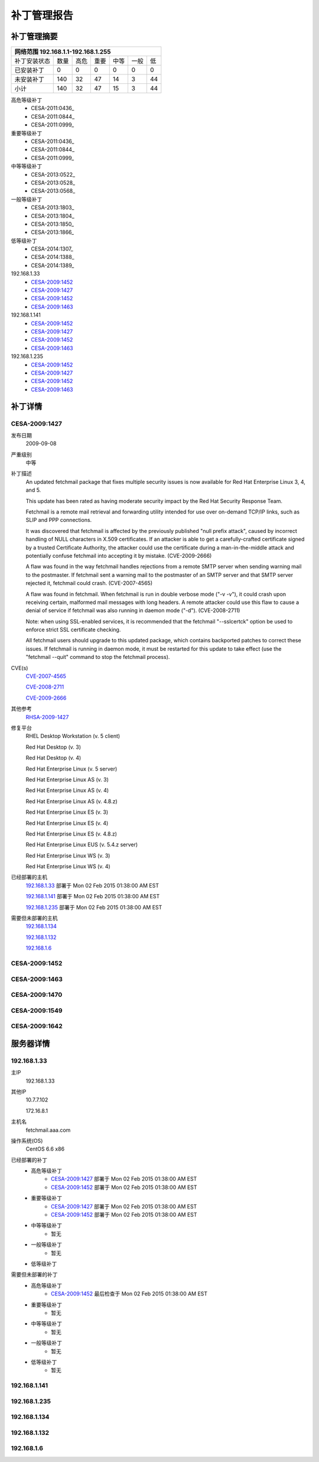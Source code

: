 ============ 
补丁管理报告
============

补丁管理摘要
------------ 
+------------+------------+-----------+------------+------------+-----------+------------+ 
| 网络范围 192.168.1.1-192.168.1.255                                                     | 
+============+============+===========+============+============+===========+============+ 
|补丁安装状态| 数量       | 高危      | 重要       | 中等       | 一般      | 低         | 
+------------+------------+-----------+------------+------------+-----------+------------+ 
| 已安装补丁 | 0          | 0         | 0          | 0          | 0         | 0          | 
+------------+------------+-----------+------------+------------+-----------+------------+ 
| 未安装补丁 | 140        | 32        | 47         | 14         | 3         |  44        | 
+------------+------------+-----------+------------+------------+-----------+------------+ 
| 小计       | 140        | 32        | 47         | 15         | 3         | 44         | 
+------------+------------+-----------+------------+------------+-----------+------------+ 

高危等级补丁
   - CESA-2011:0436_
   - CESA-2011:0844_
   - CESA-2011:0999_
 
重要等级补丁
   - CESA-2011:0436_
   - CESA-2011:0844_
   - CESA-2011:0999_
 
中等等级补丁
  - CESA-2013:0522_
  - CESA-2013:0528_
  - CESA-2013:0568_

一般等级补丁
  - CESA-2013:1803_
  - CESA-2013:1804_
  - CESA-2013:1850_
  - CESA-2013:1866_
 
低等级补丁
  - CESA-2014:1307_
  - CESA-2014:1388_
  - CESA-2014:1389_
 
192.168.1.33
   - CESA-2009:1452_
   - CESA-2009:1427_
   - CESA-2009:1452_
   - CESA-2009:1463_

192.168.1.141
   - CESA-2009:1452_
   - CESA-2009:1427_
   - CESA-2009:1452_
   - CESA-2009:1463_
192.168.1.235
   - CESA-2009:1452_
   - CESA-2009:1427_
   - CESA-2009:1452_
   - CESA-2009:1463_


补丁详情
---------
.. _CESA-2009:1427:

CESA-2009:1427
^^^^^^^^^^^^^^
发布日期
  2009-09-08

严重级别
  中等

补丁描述
  An updated fetchmail package that fixes multiple security issues is now
  available for Red Hat Enterprise Linux 3, 4, and 5.
  
  This update has been rated as having moderate security impact by the Red
  Hat Security Response Team.
  
  Fetchmail is a remote mail retrieval and forwarding utility intended for
  use over on-demand TCP/IP links, such as SLIP and PPP connections.
  
  It was discovered that fetchmail is affected by the previously published
  "null prefix attack", caused by incorrect handling of NULL characters in
  X.509 certificates. If an attacker is able to get a carefully-crafted
  certificate signed by a trusted Certificate Authority, the attacker could
  use the certificate during a man-in-the-middle attack and potentially
  confuse fetchmail into accepting it by mistake. (CVE-2009-2666)
  
  A flaw was found in the way fetchmail handles rejections from a remote SMTP
  server when sending warning mail to the postmaster. If fetchmail sent a
  warning mail to the postmaster of an SMTP server and that SMTP server
  rejected it, fetchmail could crash. (CVE-2007-4565)
  
  A flaw was found in fetchmail. When fetchmail is run in double verbose
  mode ("-v -v"), it could crash upon receiving certain, malformed mail
  messages with long headers. A remote attacker could use this flaw to cause
  a denial of service if fetchmail was also running in daemon mode ("-d").
  (CVE-2008-2711)
  
  Note: when using SSL-enabled services, it is recommended that the fetchmail
  "--sslcertck" option be used to enforce strict SSL certificate checking.
  
  All fetchmail users should upgrade to this updated package, which contains
  backported patches to correct these issues. If fetchmail is running in
  daemon mode, it must be restarted for this update to take effect (use the
  "fetchmail --quit" command to stop the fetchmail process).

CVE(s)
  `CVE-2007-4565 <http://cve.mitre.org/cgi-bin/cvename.cgi?name=CVE-2007-4565/>`_

  `CVE-2008-2711 <http://cve.mitre.org/cgi-bin/cvename.cgi?name=CVE-2008-2711/>`_

  `CVE-2009-2666 <http://cve.mitre.org/cgi-bin/cvename.cgi?name=CVE-2009-2666/>`_

其他参考
  `RHSA-2009-1427 <https://rhn.redhat.com/errata/RHSA-2009-1427.html>`_

修复平台
  RHEL Desktop Workstation (v. 5 client)

  Red Hat Desktop (v. 3)

  Red Hat Desktop (v. 4)

  Red Hat Enterprise Linux (v. 5 server)

  Red Hat Enterprise Linux AS (v. 3)

  Red Hat Enterprise Linux AS (v. 4)

  Red Hat Enterprise Linux AS (v. 4.8.z)

  Red Hat Enterprise Linux ES (v. 3)

  Red Hat Enterprise Linux ES (v. 4)

  Red Hat Enterprise Linux ES (v. 4.8.z)

  Red Hat Enterprise Linux EUS (v. 5.4.z server)

  Red Hat Enterprise Linux WS (v. 3)

  Red Hat Enterprise Linux WS (v. 4)

已经部署的主机
  192.168.1.33_  部署于 Mon 02 Feb 2015 01:38:00 AM EST
  
  192.168.1.141_ 部署于 Mon 02 Feb 2015 01:38:00 AM EST

  192.168.1.235_ 部署于 Mon 02 Feb 2015 01:38:00 AM EST

需要但未部署的主机
  192.168.1.134_

  192.168.1.132_

  192.168.1.6_


.. _CESA-2009:1452:

CESA-2009:1452
^^^^^^^^^^^^^^

.. _CESA-2009:1463:

CESA-2009:1463
^^^^^^^^^^^^^^

.. _CESA-2009:1470:

CESA-2009:1470
^^^^^^^^^^^^^^

.. _CESA-2009:1549:

CESA-2009:1549
^^^^^^^^^^^^^^

.. _CESA-2009:1642:

CESA-2009:1642
^^^^^^^^^^^^^^


服务器详情
-----------
.. _192.168.1.33:

192.168.1.33
^^^^^^^^^^^^^^
主IP
  192.168.1.33

其他IP
  10.7.7.102

  172.16.8.1

主机名
  fetchmail.aaa.com

操作系统(OS)
  CentOS 6.6 x86

已经部署的补丁
  - 高危等级补丁
      - CESA-2009:1427_   部署于 Mon 02 Feb 2015 01:38:00 AM EST
      - CESA-2009:1452_   部署于 Mon 02 Feb 2015 01:38:00 AM EST
  - 重要等级补丁
      - CESA-2009:1427_   部署于 Mon 02 Feb 2015 01:38:00 AM EST
      - CESA-2009:1452_   部署于 Mon 02 Feb 2015 01:38:00 AM EST
  - 中等等级补丁
      - 暂无
  - 一般等级补丁
      - 暂无
  - 低等级补丁
 

需要但未部署的补丁
  - 高危等级补丁
      - CESA-2009:1452_   最后检查于 Mon 02 Feb 2015 01:38:00 AM EST
  - 重要等级补丁
      - 暂无
  - 中等等级补丁
      - 暂无
  - 一般等级补丁
      - 暂无
  - 低等级补丁
      - 暂无

.. _192.168.1.141:

192.168.1.141
^^^^^^^^^^^^^^

.. _192.168.1.235:

192.168.1.235
^^^^^^^^^^^^^^

.. _192.168.1.134:

192.168.1.134
^^^^^^^^^^^^^^

.. _192.168.1.132:

192.168.1.132
^^^^^^^^^^^^^^

.. _192.168.1.6:

192.168.1.6
^^^^^^^^^^^^^^
